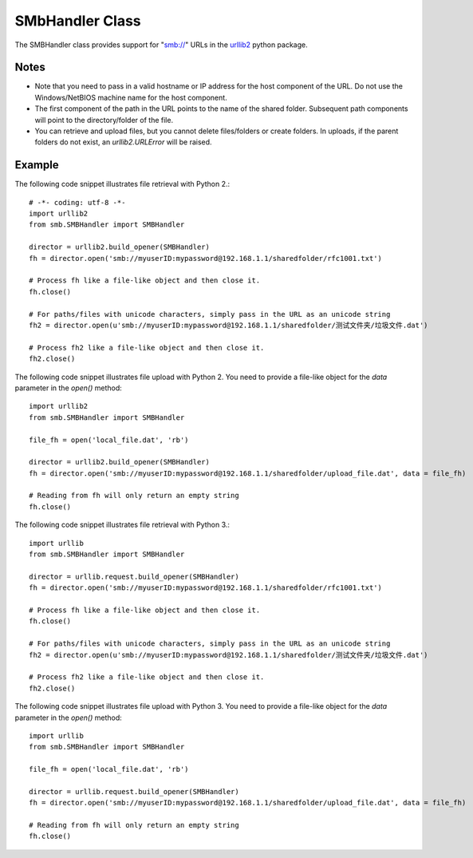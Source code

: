
SMbHandler Class
================

The SMBHandler class provides support for "smb://" URLs in the `urllib2 <http://docs.python.org/library/urllib2.html>`_ python package.

Notes
-----
* Note that you need to pass in a valid hostname or IP address for the host component of the URL.
  Do not use the Windows/NetBIOS machine name for the host component.
* The first component of the path in the URL points to the name of the shared folder.
  Subsequent path components will point to the directory/folder of the file.
* You can retrieve and upload files, but you cannot delete files/folders or create folders.
  In uploads, if the parent folders do not exist, an *urllib2.URLError* will be raised.

Example
-------

The following code snippet illustrates file retrieval with Python 2.::

    # -*- coding: utf-8 -*-
    import urllib2
    from smb.SMBHandler import SMBHandler

    director = urllib2.build_opener(SMBHandler)
    fh = director.open('smb://myuserID:mypassword@192.168.1.1/sharedfolder/rfc1001.txt')

    # Process fh like a file-like object and then close it.
    fh.close()

    # For paths/files with unicode characters, simply pass in the URL as an unicode string
    fh2 = director.open(u'smb://myuserID:mypassword@192.168.1.1/sharedfolder/测试文件夹/垃圾文件.dat')

    # Process fh2 like a file-like object and then close it.
    fh2.close()

The following code snippet illustrates file upload with Python 2. You need to provide a file-like object for the *data* parameter in the *open()* method::

    import urllib2
    from smb.SMBHandler import SMBHandler

    file_fh = open('local_file.dat', 'rb')

    director = urllib2.build_opener(SMBHandler)
    fh = director.open('smb://myuserID:mypassword@192.168.1.1/sharedfolder/upload_file.dat', data = file_fh)

    # Reading from fh will only return an empty string
    fh.close()


The following code snippet illustrates file retrieval with Python 3.::

    import urllib
    from smb.SMBHandler import SMBHandler

    director = urllib.request.build_opener(SMBHandler)
    fh = director.open('smb://myuserID:mypassword@192.168.1.1/sharedfolder/rfc1001.txt')

    # Process fh like a file-like object and then close it.
    fh.close()

    # For paths/files with unicode characters, simply pass in the URL as an unicode string
    fh2 = director.open(u'smb://myuserID:mypassword@192.168.1.1/sharedfolder/测试文件夹/垃圾文件.dat')

    # Process fh2 like a file-like object and then close it.
    fh2.close()

The following code snippet illustrates file upload with Python 3. You need to provide a file-like object for the *data* parameter in the *open()* method::

    import urllib
    from smb.SMBHandler import SMBHandler

    file_fh = open('local_file.dat', 'rb')

    director = urllib.request.build_opener(SMBHandler)
    fh = director.open('smb://myuserID:mypassword@192.168.1.1/sharedfolder/upload_file.dat', data = file_fh)

    # Reading from fh will only return an empty string
    fh.close()
